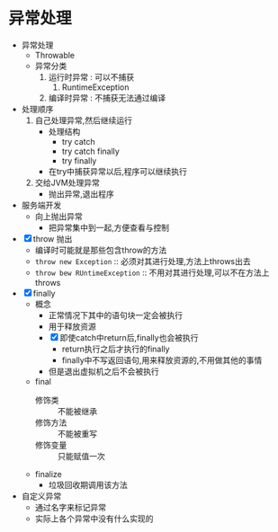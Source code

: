 * 异常处理

+ 异常处理
  + Throwable
  + 异常分类
    1. 运行时异常 : 可以不捕获
       1. RuntimeException
    2. 编译时异常 : 不捕获无法通过编译
+ 处理顺序
  1) 自己处理异常,然后继续运行
     + 处理结构
       + try catch
       + try catch finally
       + try finally
     + 在try中捕获异常以后,程序可以继续执行
  2) 交给JVM处理异常
     + 抛出异常,退出程序
+ 服务端开发
  + 向上抛出异常
    + 把异常集中到一起,方便查看与控制
+ [X] throw 抛出
  + 编译时可能就是那些包含throw的方法
  + ~throw new Exception~ :: 必须对其进行处理,方法上throws出去
  + ~throw bew RUntimeException~ :: 不用对其进行处理,可以不在方法上throws
+ [X] finally
  + 概念
    + 正常情况下其中的语句块一定会被执行
    + 用于释放资源
    + [X] 即使catch中return后,finally也会被执行
      + return执行之后才执行的finally
      + finally中不写返回语句,用来释放资源的,不用做其他的事情
    + 但是退出虚拟机之后不会被执行
  + final
    + 修饰类 :: 不能被继承
    + 修饰方法 :: 不能被重写
    + 修饰变量 :: 只能赋值一次
  + finalize
    + 垃圾回收期调用该方法
+ 自定义异常
  + 通过名字来标记异常
  + 实际上各个异常中没有什么实现的
